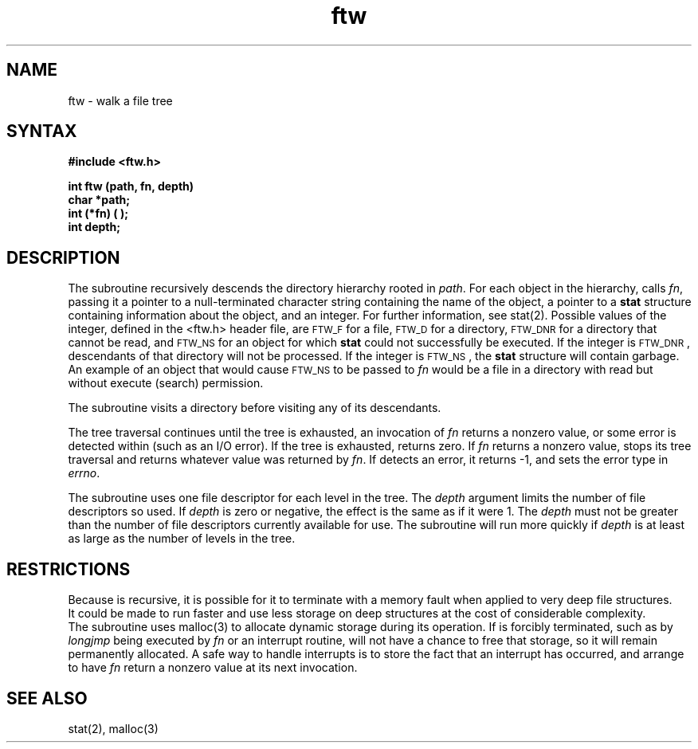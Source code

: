 .TH ftw 3
.SH NAME
ftw \- walk a file tree
.SH SYNTAX
.B #include <ftw.h>
.PP
.B int ftw (path, fn, depth)
.br
.B char *path;
.br
.B int (*fn) ( );
.br
.B int depth;
.SH DESCRIPTION
The
.PN ftw
subroutine recursively descends the directory hierarchy
rooted in
.IR path .
For each object in the hierarchy,
.PN ftw
calls
.IR fn ,
passing it a pointer to a null-terminated
character string containing the name of the object,
a pointer to a
.B stat
structure
containing information about the object, and an integer.
For further information, see stat(2).
Possible values of the integer, defined in the <ftw.h> header file,
are \s-1FTW_F\s+1 for a file, \s-1FTW_D\s+1 for a directory, \s-1FTW_DNR\s+1 for
a directory that cannot be read, and \s-1FTW_NS\s+1 for an object
for which
.B stat\^
could not successfully be executed.
If the integer is \s-1FTW_DNR\s+1,
descendants of that directory will not be processed.
If the integer is \s-1FTW_NS\s+1, the
.B stat
structure will contain garbage.
An example of an object that would cause
\s-1FTW_NS\s+1 to be passed to
.I fn\^
would be a file in a directory
with read but without execute (search) permission.
.PP
The
.PN ftw
subroutine visits a directory before visiting any of its descendants.
.PP
The tree traversal continues until the tree is exhausted,
an invocation of
.I fn\^
returns a nonzero value,
or some error is detected within
.PN ftw
(such as an I/O error).
If the tree is exhausted,
.PN ftw
returns zero.
If
.I fn\^
returns a nonzero value,
.PN ftw
stops its tree traversal and returns whatever
value was returned by
.IR fn .
If
.PN ftw
detects an error, it returns
\-1, and sets the error type in
.IR errno .
.PP
The
.PN ftw
subroutine
uses one file descriptor for each level in the tree.
The
.I depth\^
argument limits the number of file descriptors so used.
If
.I depth\^
is zero or negative, the effect is the same as if it were 1.
The
.I depth\^
must not be greater than the number of file descriptors currently
available for use.
The
.PN ftw
subroutine will run more quickly if
.I depth\^
is at least as large as the number of levels in the tree.
.SH RESTRICTIONS
Because
.PN ftw
is recursive, it is possible for it to terminate with a memory
fault when applied to very deep file structures.
.br
It could be made to run faster and use less storage on deep
structures at the cost of considerable complexity.
.br
The
.PN ftw
subroutine uses malloc(3)
to allocate dynamic storage during its operation.
If
.PN ftw
is forcibly terminated, such as by
.I longjmp\^
being executed by
.I fn\^
or an interrupt routine,
.PN ftw
will not have a chance to free that storage,
so it will remain permanently allocated.
A safe way to handle interrupts is to store
the fact that an interrupt has occurred,
and arrange to have
.I fn\^
return a nonzero value at its next invocation.
.SH SEE ALSO
stat(2), malloc(3)
